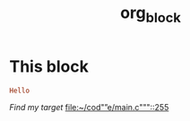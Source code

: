 #+TITLE: org_block

* This block

#+BEGIN_SRC ruby :session ruby
Hello
#+END_SRC


[[My Target"stonelele][Find my target]]
[[file:~/cod"”e/main.c"""::255]]

